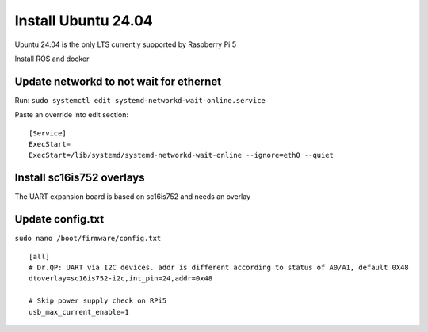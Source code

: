Install Ubuntu 24.04
====================

Ubuntu 24.04 is the only LTS currently supported by Raspberry Pi 5

Install ROS and docker

Update networkd to not wait for ethernet
----------------------------------------

Run: ``sudo systemctl edit systemd-networkd-wait-online.service``

Paste an override into edit section:

::

   [Service]
   ExecStart=
   ExecStart=/lib/systemd/systemd-networkd-wait-online --ignore=eth0 --quiet

Install sc16is752 overlays
--------------------------

The UART expansion board is based on sc16is752 and needs an overlay

Update config.txt
-----------------

``sudo nano /boot/firmware/config.txt``

::

   [all]
   # Dr.QP: UART via I2C devices. addr is different according to status of A0/A1, default 0X48
   dtoverlay=sc16is752-i2c,int_pin=24,addr=0x48

   # Skip power supply check on RPi5
   usb_max_current_enable=1
